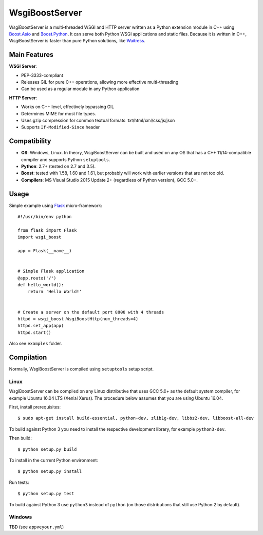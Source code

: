 WsgiBoostServer
###############

.. image:: https://travis-ci.org/romanvm/WsgiBoostServer.svg?branch=master
    :target: https://travis-ci.org/romanvm/WsgiBoostServer
.. image:: https://ci.appveyor.com/api/projects/status/5q3hlfplc9xqtm4y/branch/master?svg=true
    :target: https://ci.appveyor.com/project/romanvm/wsgiboostserver

WsgiBoostServer is a multi-threaded WSGI and HTTP server written as a Python extension module
in C++ using `Boost.Asio`_ and `Boost.Python`_. It can serve both Python WSGI applications
and static files. Because it is written in C++, WsgiBoostServer is faster than pure Python
solutions, like `Waitress`_.

Main Features
=============

**WSGI Server**:

- PEP-3333-compliant
- Releases GIL for pure C++ operations, allowing more effective multi-threading
- Can be used as a regular module in any Python application

**HTTP Server**:

- Works on C++ level, effectively bypassing GIL
- Determines MIME for most file types.
- Uses gzip compression for common textual formats: txt/html/xml/css/js/json
- Supports ``If-Modified-Since`` header

Compatibility
=============

- **OS**: Windows, Linux. In theory, WsgiBoostServer can be built and used on any OS that has
  a C++ 11/14-compatible compiler and supports Python ``setuptools``.
- **Python**: 2.7+ (tested on 2.7 and 3.5).
- **Boost**: tested with 1.58, 1.60 and 1.61, but probably will work with earlier versions
  that are not too old.
- **Compilers**: MS Visual Studio 2015 Update 2+ (regardless of Python version), GCC 5.0+.

Usage
=====

Simple example using `Flask`_ micro-framework::

    #!/usr/bin/env python

    from flask import Flask
    import wsgi_boost

    app = Flask(__name__)


    # Simple Flask application
    @app.route('/')
    def hello_world():
        return 'Hello World!'


    # Create a server on the default port 8000 with 4 threads
    httpd = wsgi_boost.WsgiBoostHttp(num_threads=4)
    httpd.set_app(app)
    httpd.start()

Also see ``examples`` folder.

Compilation
===========

Normally, WsgiBoostServer is compiled using ``setuptools`` setup script.

Linux
-----

WsgiBoostServer can be compiled on any Linux distributive that uses GCC 5.0+ as the default system compiler,
for example Ubuntu 16.04 LTS (Xenial Xerus). The procedure below assumes that you are using Ubuntu 16.04.

First, install prerequisites::

  $ sudo apt-get install build-essential, python-dev, zlib1g-dev, libbz2-dev, libboost-all-dev

To build against Python 3 you need to install the respective development library, for example ``python3-dev``.

Then build::

  $ python setup.py build

To install in the current Python environment::

  $ python setup.py install

Run tests::

  $ python setup.py test

To build against Python 3 use ``python3`` instead of ``python``
(on those distributions that still use Python 2 by default).

Windows
-------

TBD (see ``appveyour.yml``)

.. _Boost.Asio: http://www.boost.org/doc/libs/1_61_0/doc/html/boost_asio.html
.. _Boost.Python: http://www.boost.org/doc/libs/1_61_0/libs/python/doc/html/index.html
.. _Waitress: https://github.com/Pylons/waitress
.. _Flask: http://flask.pocoo.org
